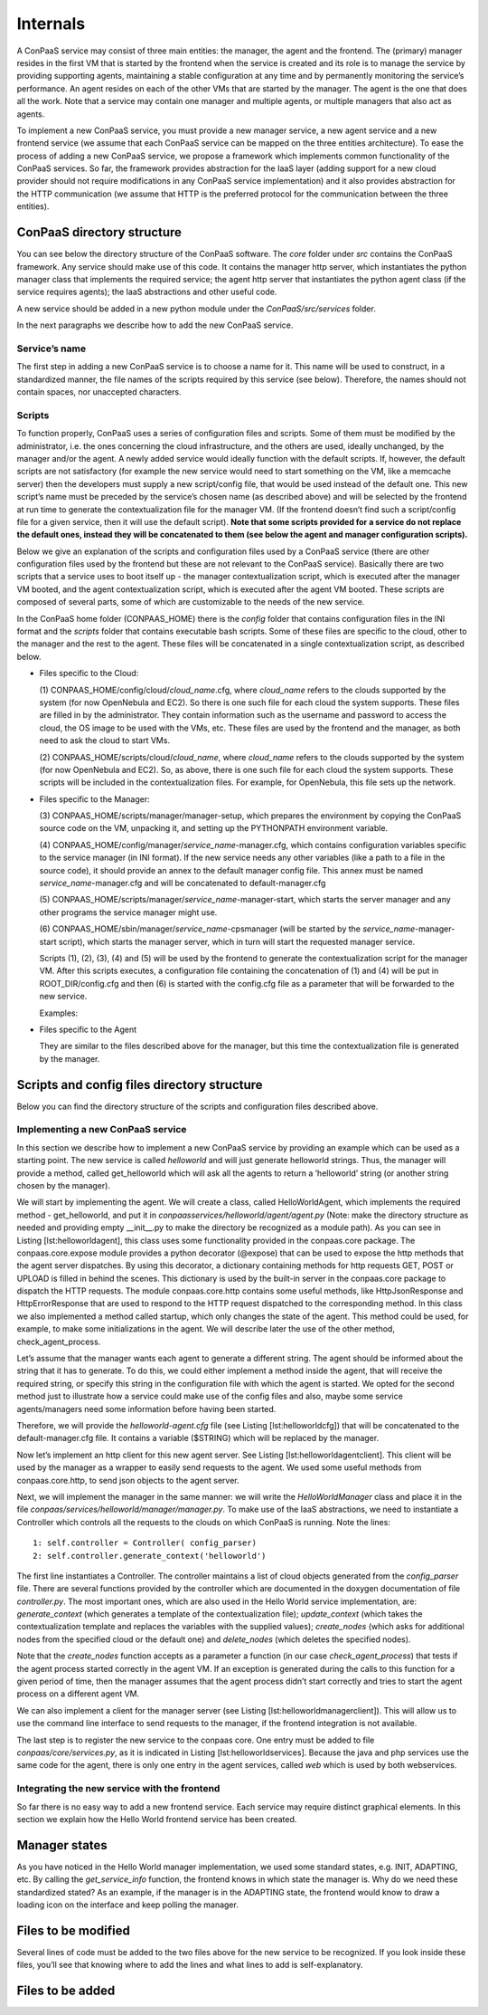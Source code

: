 =========
Internals
=========

A ConPaaS service may consist of three main entities: the manager, the
agent and the frontend. The (primary) manager resides in the first VM
that is started by the frontend when the service is created and its role
is to manage the service by providing supporting agents, maintaining a
stable configuration at any time and by permanently monitoring the
service’s performance. An agent resides on each of the other VMs that
are started by the manager. The agent is the one that does all the work.
Note that a service may contain one manager and multiple agents, or
multiple managers that also act as agents.

To implement a new ConPaaS service, you must provide a new manager
service, a new agent service and a new frontend service (we assume that
each ConPaaS service can be mapped on the three entities architecture).
To ease the process of adding a new ConPaaS service, we propose a
framework which implements common functionality of the ConPaaS services.
So far, the framework provides abstraction for the IaaS layer (adding
support for a new cloud provider should not require modifications in any
ConPaaS service implementation) and it also provides abstraction for the
HTTP communication (we assume that HTTP is the preferred protocol for
the communication between the three entities).

ConPaaS directory structure
---------------------------

You can see below the directory structure of the ConPaaS software. The
*core* folder under *src* contains the ConPaaS framework. Any service
should make use of this code. It contains the manager http server, which
instantiates the python manager class that implements the required
service; the agent http server that instantiates the python agent class
(if the service requires agents); the IaaS abstractions and other useful
code.

A new service should be added in a new python module under the
*ConPaaS/src/services* folder.

In the next paragraphs we describe how to add the new ConPaaS service.

Service’s name
==============

The first step in adding a new ConPaaS service is to choose a name for
it. This name will be used to construct, in a standardized manner, the
file names of the scripts required by this service (see below).
Therefore, the names should not contain spaces, nor unaccepted
characters.

Scripts
=======

To function properly, ConPaaS uses a series of configuration files and
scripts. Some of them must be modified by the administrator, i.e. the
ones concerning the cloud infrastructure, and the others are used,
ideally unchanged, by the manager and/or the agent. A newly added
service would ideally function with the default scripts. If, however,
the default scripts are not satisfactory (for example the new service
would need to start something on the VM, like a memcache server) then
the developers must supply a new script/config file, that would be used
instead of the default one. This new script’s name must be preceded by
the service’s chosen name (as described above) and will be selected by
the frontend at run time to generate the contextualization file for the
manager VM. (If the frontend doesn’t find such a script/config file for
a given service, then it will use the default script). **Note that some
scripts provided for a service do not replace the default ones, instead
they will be concatenated to them (see below the agent and manager
configuration scripts).**

Below we give an explanation of the scripts and configuration files used
by a ConPaaS service (there are other configuration files used by the
frontend but these are not relevant to the ConPaaS service). Basically
there are two scripts that a service uses to boot itself up - the
manager contextualization script, which is executed after the manager VM
booted, and the agent contextualization script, which is executed after
the agent VM booted. These scripts are composed of several parts, some
of which are customizable to the needs of the new service.

In the ConPaaS home folder (CONPAAS\_HOME) there is the *config* folder
that contains configuration files in the INI format and the *scripts*
folder that contains executable bash scripts. Some of these files are
specific to the cloud, other to the manager and the rest to the agent.
These files will be concatenated in a single contextualization script,
as described below.

-  Files specific to the Cloud:

   (1) CONPAAS\_HOME/config/cloud/\ *cloud\_name*.cfg, where
   *cloud\_name* refers to the clouds supported by the system (for now
   OpenNebula and EC2). So there is one such file for each cloud the
   system supports. These files are filled in by the administrator. They
   contain information such as the username and password to access the
   cloud, the OS image to be used with the VMs, etc. These files are
   used by the frontend and the manager, as both need to ask the cloud
   to start VMs.

   (2) CONPAAS\_HOME/scripts/cloud/\ *cloud\_name*, where *cloud\_name*
   refers to the clouds supported by the system (for now OpenNebula and
   EC2). So, as above, there is one such file for each cloud the system
   supports. These scripts will be included in the contextualization
   files. For example, for OpenNebula, this file sets up the network.

-  Files specific to the Manager:

   (3) CONPAAS\_HOME/scripts/manager/manager-setup, which prepares the
   environment by copying the ConPaaS source code on the VM, unpacking
   it, and setting up the PYTHONPATH environment variable.

   (4) CONPAAS\_HOME/config/manager/\ *service\_name*-manager.cfg, which
   contains configuration variables specific to the service manager (in
   INI format). If the new service needs any other variables (like a
   path to a file in the source code), it should provide an annex to the
   default manager config file. This annex must be named
   *service\_name*-manager.cfg and will be concatenated to
   default-manager.cfg

   (5) CONPAAS\_HOME/scripts/manager/\ *service\_name*-manager-start,
   which starts the server manager and any other programs the service
   manager might use.

   (6) CONPAAS\_HOME/sbin/manager/\ *service\_name*-cpsmanager (will be
   started by the *service\_name*-manager-start script), which starts
   the manager server, which in turn will start the requested manager
   service.

   Scripts (1), (2), (3), (4) and (5) will be used by the frontend to
   generate the contextualization script for the manager VM. After this
   scripts executes, a configuration file containing the concatenation
   of (1) and (4) will be put in ROOT\_DIR/config.cfg and then (6) is
   started with the config.cfg file as a parameter that will be
   forwarded to the new service.

   Examples:

-  Files specific to the Agent

   They are similar to the files described above for the manager, but
   this time the contextualization file is generated by the manager.

Scripts and config files directory structure
--------------------------------------------

Below you can find the directory structure of the scripts and
configuration files described above.

Implementing a new ConPaaS service
==================================

In this section we describe how to implement a new ConPaaS service by
providing an example which can be used as a starting point. The new
service is called *helloworld* and will just generate helloworld
strings. Thus, the manager will provide a method, called get\_helloworld
which will ask all the agents to return a ’helloworld’ string (or
another string chosen by the manager).

We will start by implementing the agent. We will create a class, called
HelloWorldAgent, which implements the required method - get\_helloworld,
and put it in *conpaasservices/helloworld/agent/agent.py* (Note: make
the directory structure as needed and providing empty \_\_init\_\_.py to
make the directory be recognized as a module path). As you can see in
Listing [lst:helloworldagent], this class uses some functionality
provided in the conpaas.core package. The conpaas.core.expose module
provides a python decorator (@expose) that can be used to expose the
http methods that the agent server dispatches. By using this decorator,
a dictionary containing methods for http requests GET, POST or UPLOAD is
filled in behind the scenes. This dictionary is used by the built-in
server in the conpaas.core package to dispatch the HTTP requests. The
module conpaas.core.http contains some useful methods, like
HttpJsonResponse and HttpErrorResponse that are used to respond to the
HTTP request dispatched to the corresponding method. In this class we
also implemented a method called startup, which only changes the state
of the agent. This method could be used, for example, to make some
initializations in the agent. We will describe later the use of the
other method, check\_agent\_process.

Let’s assume that the manager wants each agent to generate a different
string. The agent should be informed about the string that it has to
generate. To do this, we could either implement a method inside the
agent, that will receive the required string, or specify this string in
the configuration file with which the agent is started. We opted for the
second method just to illustrate how a service could make use of the
config files and also, maybe some service agents/managers need some
information before having been started.

Therefore, we will provide the *helloworld-agent.cfg* file (see
Listing [lst:helloworldcfg]) that will be concatenated to the
default-manager.cfg file. It contains a variable ($STRING) which will be
replaced by the manager.

Now let’s implement an http client for this new agent server. See
Listing [lst:helloworldagentclient]. This client will be used by the
manager as a wrapper to easily send requests to the agent. We used some
useful methods from conpaas.core.http, to send json objects to the agent
server.

Next, we will implement the manager in the same manner: we will write
the *HelloWorldManager* class and place it in the file
*conpaas/services/helloworld/manager/manager.py*. To make use of the
IaaS abstractions, we need to instantiate a Controller which controls
all the requests to the clouds on which ConPaaS is running. Note the
lines:

::

    1: self.controller = Controller( config_parser)
    2: self.controller.generate_context('helloworld')

The first line instantiates a Controller. The controller maintains a
list of cloud objects generated from the *config\_parser* file. There
are several functions provided by the controller which are documented in
the doxygen documentation of file *controller.py*. The most important
ones, which are also used in the Hello World service implementation,
are: *generate\_context* (which generates a template of the
contextualization file); *update\_context* (which takes the
contextualization template and replaces the variables with the supplied
values); *create\_nodes* (which asks for additional nodes from the
specified cloud or the default one) and *delete\_nodes* (which deletes
the specified nodes).

Note that the *create\_nodes* function accepts as a parameter a function
(in our case *check\_agent\_process*) that tests if the agent process
started correctly in the agent VM. If an exception is generated during
the calls to this function for a given period of time, then the manager
assumes that the agent process didn’t start correctly and tries to start
the agent process on a different agent VM.

We can also implement a client for the manager server (see
Listing [lst:helloworldmanagerclient]). This will allow us to use the
command line interface to send requests to the manager, if the frontend
integration is not available.

The last step is to register the new service to the conpaas core. One
entry must be added to file *conpaas/core/services.py*, as it is
indicated in Listing [lst:helloworldservices]. Because the java and php
services use the same code for the agent, there is only one entry in the
agent services, called *web* which is used by both webservices.

Integrating the new service with the frontend
=============================================

So far there is no easy way to add a new frontend service. Each service
may require distinct graphical elements. In this section we explain how
the Hello World frontend service has been created.

Manager states
--------------

As you have noticed in the Hello World manager implementation, we used
some standard states, e.g. INIT, ADAPTING, etc. By calling the
*get\_service\_info* function, the frontend knows in which state the
manager is. Why do we need these standardized stated? As an example, if
the manager is in the ADAPTING state, the frontend would know to draw a
loading icon on the interface and keep polling the manager.

Files to be modified
--------------------

Several lines of code must be added to the two files above for the new
service to be recognized. If you look inside these files, you’ll see
that knowing where to add the lines and what lines to add is
self-explanatory.

Files to be added
-----------------

